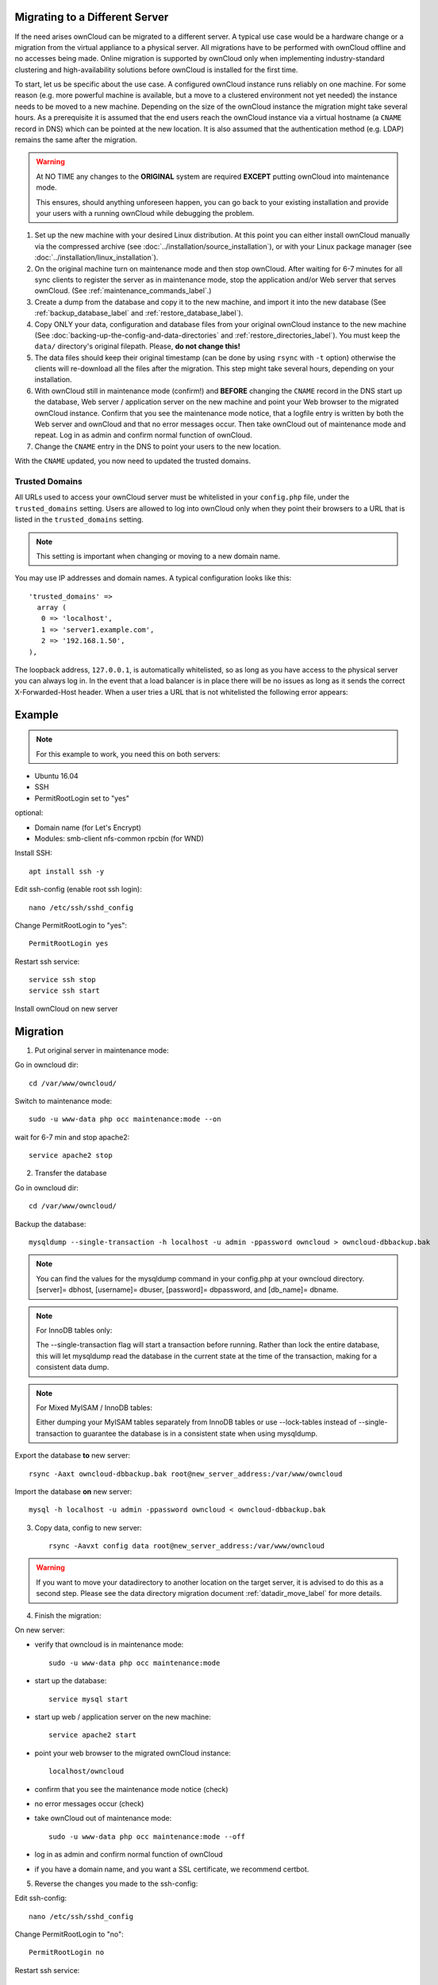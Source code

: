 ===============================
Migrating to a Different Server
===============================

If the need arises ownCloud can be migrated to a different server. A typical use case would be a hardware change or a migration from the virtual appliance to a physical server. All migrations have to be performed with ownCloud offline and no accesses being made. Online migration is supported by ownCloud only when implementing industry-standard clustering and high-availability solutions before ownCloud is installed for the first time.

To start, let us be specific about the use case. A configured ownCloud instance runs reliably on one machine. For some reason (e.g. more powerful machine is available, but a move to a clustered environment not yet needed) the instance needs to be moved to a new machine. Depending on the size of the ownCloud instance the migration might take several hours. As a prerequisite it is assumed that the end users reach the ownCloud instance via a virtual hostname (a ``CNAME`` record in DNS) which can be pointed at the new location. It is also assumed that the authentication method (e.g. LDAP) remains the same after the migration.

.. warning:: At NO TIME any changes to the **ORIGINAL** system are required
    **EXCEPT** putting ownCloud into maintenance mode.

    This ensures, should anything unforeseen happen, you can go
    back to your existing installation and provide your users
    with a running ownCloud while debugging the problem.

#.  Set up the new machine with your desired Linux distribution. At this point you can either install ownCloud manually via the compressed archive (see :doc:`../installation/source_installation`), or with your Linux package manager (see :doc:`../installation/linux_installation`).

#.  On the original machine turn on maintenance mode and then stop ownCloud. After waiting for 6-7 minutes for all sync clients to register the server as in maintenance mode, stop the application and/or Web server that serves ownCloud. (See :ref:`maintenance_commands_label`.)

#.  Create a dump from the database and copy it to the new machine, and import it into the new database (See :ref:`backup_database_label` and :ref:`restore_database_label`).

#.  Copy ONLY your data, configuration and database files from your original ownCloud instance to the new machine (See :doc:`backing-up-the-config-and-data-directories` and :ref:`restore_directories_label`). You must keep the ``data/`` directory's original filepath. Please, **do not change this!**

#. The data files should keep their original timestamp (can be done by using ``rsync`` with ``-t`` option) otherwise the clients will re-download all the files after the migration. This step might take several hours, depending on your installation.

#.  With ownCloud still in maintenance mode (confirm!) and **BEFORE** changing the ``CNAME`` record in the DNS start up the database, Web server / application server on the new machine and point your Web browser to the migrated ownCloud instance. Confirm that you see the maintenance mode notice, that a logfile entry is written by both the Web server and ownCloud and that no error messages occur. Then take ownCloud out of maintenance mode and repeat. Log in as admin and confirm normal function of ownCloud.

#.  Change the ``CNAME`` entry in the DNS to point your users to the new
    location.
    
With the ``CNAME`` updated, you now need to updated the trusted domains.
    
.. _trusted_domains_label: 

Trusted Domains
---------------

All URLs used to access your ownCloud server must be whitelisted in your 
``config.php`` file, under the ``trusted_domains`` setting. 
Users are allowed to log into ownCloud only when they point their browsers to a URL that is listed in the ``trusted_domains`` setting. 

.. note:: 
   This setting is important when changing or moving to a new domain name.

You may use IP addresses and domain names. 
A typical configuration looks like this::

 'trusted_domains' => 
   array (
    0 => 'localhost', 
    1 => 'server1.example.com', 
    2 => '192.168.1.50',
 ),

The loopback address, ``127.0.0.1``, is automatically whitelisted, so as long as you have access to the physical server you can always log in. 
In the event that a load balancer is in place there will be no issues as long as it sends the correct X-Forwarded-Host header. 
When a user tries a URL that is not whitelisted the following error appears:

.. figure:: ../installation/images/install-wizard-a4.png
   :scale: 75%
   :alt: Error message when URL is not whitelisted

=======
Example
=======

.. note:: For this example to work, you need this on both servers:

* Ubuntu 16.04
* SSH
* PermitRootLogin set to "yes"

optional:

* Domain name (for Let's Encrypt)
* Modules: smb-client nfs-common rpcbin (for WND)


Install SSH::

   apt install ssh -y

Edit ssh-config (enable root ssh login)::

   nano /etc/ssh/sshd_config

Change PermitRootLogin to "yes"::

   PermitRootLogin yes
   
Restart ssh service::

   service ssh stop
   service ssh start

Install ownCloud on new server

=========
Migration
=========

1. Put original server in maintenance mode:

Go in owncloud dir::

      cd /var/www/owncloud/

Switch to maintenance mode::

      sudo -u www-data php occ maintenance:mode --on

wait for 6-7 min and stop apache2::

   service apache2 stop

2. Transfer the database

Go in owncloud dir::

      cd /var/www/owncloud/

Backup the database::

   mysqldump --single-transaction -h localhost -u admin -ppassword owncloud > owncloud-dbbackup.bak

.. note:: You can find the values for the mysqldump command in your config.php at your owncloud directory.
   [server]= dbhost, [username]= dbuser, [password]= dbpassword, and [db_name]= dbname.

.. note:: For InnoDB tables only:
   
   The --single-transaction flag will start a transaction before running. Rather than lock the entire database, this will let mysqldump read the database in the current state at the time of the transaction, making for a consistent data dump.

.. note:: For Mixed MyISAM / InnoDB tables:
   
   Either dumping your MyISAM tables separately from InnoDB tables or use --lock-tables instead of --single-transaction to guarantee the database is in a consistent state when using mysqldump.

Export the database **to** new server::

   rsync -Aaxt owncloud-dbbackup.bak root@new_server_address:/var/www/owncloud 

Import the database **on** new server::

   mysql -h localhost -u admin -ppassword owncloud < owncloud-dbbackup.bak

3. Copy data, config to new server::

      rsync -Aavxt config data root@new_server_address:/var/www/owncloud 

.. warning:: If you want to move your datadirectory to another location on the target server, it is advised to do this as a second step. Please see the data directory migration document :ref:`datadir_move_label` for more details.

4. Finish the migration:

On new server:

- verify that owncloud is in maintenance mode::

    sudo -u www-data php occ maintenance:mode

- start up the database::

    service mysql start

- start up web / application server on the new machine::

   service apache2 start

- point your web browser to the migrated ownCloud instance::

   localhost/owncloud

- confirm that you see the maintenance mode notice (check)

- no error messages occur (check)

- take ownCloud out of maintenance mode::

   sudo -u www-data php occ maintenance:mode --off

- log in as admin and confirm normal function of ownCloud

- if you have a domain name, and you want a SSL certificate, we recommend certbot.

5. Reverse the changes you made to the ssh-config:

Edit ssh-config::

   nano /etc/ssh/sshd_config

Change PermitRootLogin to "no"::

   PermitRootLogin no

Restart ssh service::

   service ssh stop
   service ssh start

6. Change the CNAME entry in the DNS to point your users to the new location.

.. note:: If you have not only migrated phyiscally from server to server but also use a new domain name to access your instance, you need to update (add the new domain) the Trusted Domain setting in config.php at the target server.
